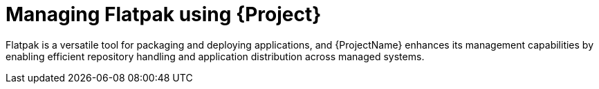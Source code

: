 [id="Managing_Flatpak_using_Project_{context}"]
= Managing Flatpak using {Project}

Flatpak is a versatile tool for packaging and deploying applications, and {ProjectName} enhances its management capabilities by enabling efficient repository handling and application distribution across managed systems.